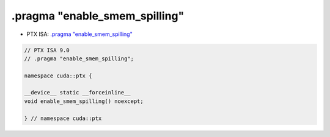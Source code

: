 
.. _libcudacxx-ptx-pragma-enable_smem_spilling:

.pragma "enable_smem_spilling"
==============================

-  PTX ISA:
   `.pragma "enable_smem_spilling" <https://docs.nvidia.com/cuda/parallel-thread-execution/#pragma-strings-enable-smem-spilling>`__

.. code:: cuda

  // PTX ISA 9.0
  // .pragma "enable_smem_spilling";

  namespace cuda::ptx {

  __device__ static __forceinline__
  void enable_smem_spilling() noexcept;

  } // namespace cuda::ptx
